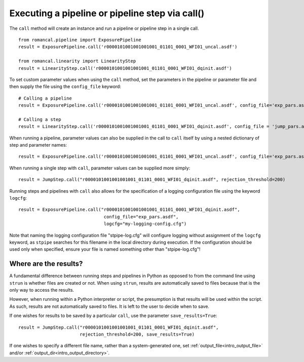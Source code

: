 .. _call_examples:

Executing a pipeline or pipeline step via call()
================================================

The ``call`` method will create an instance and run a pipeline or pipeline step
in a single call.

::

 from romancal.pipeline import ExposurePipeline
 result = ExposurePipeline.call('r0000101001001001001_01101_0001_WFI01_uncal.asdf')

 from romancal.linearity import LinearityStep
 result = LinearityStep.call('r0000101001001001001_01101_0001_WFI01_dqinit.asdf')


To set custom parameter values when using the ``call`` method, set the
parameters in the pipeline or parameter file and then supply the file using the
``config_file`` keyword: ::

 # Calling a pipeline
 result = ExposurePipeline.call('r0000101001001001001_01101_0001_WFI01_uncal.asdf', config_file='exp_pars.asdf'))

 # Calling a step
 result = LinearityStep.call('r0000101001001001001_01101_0001_WFI01_dqinit.asdf', config_file = 'jump_pars.asdf')


When running a pipeline, parameter values can also be supplied in the call to ``call`` itself by using a nested dictionary of step and
parameter names:

::

 result = ExposurePipeline.call('r0000101001001001001_01101_0001_WFI01_uncal.asdf', config_file='exp_pars.asdf', steps={"jump":{"rejection_threshold": 200}})

When running a single step with ``call``, parameter values can be supplied more simply:

::

 result = JumpStep.call("r0000101001001001001_01101_0001_WFI01_dqinit.asdf", rejection_threshold=200)

Running steps and pipelines with ``call`` also allows for the specification of a logging
configuration file using the keyword ``logcfg``:

::

 result = ExposurePipeline.call("r0000101001001001001_01101_0001_WFI01_dqinit.asdf",
                                 config_file="exp_pars.asdf",
                                 logcfg="my-logging-config.cfg")

Note that naming the logging configuration file "stpipe-log.cfg" will configure
logging without assignment of the ``logcfg`` keyword, as ``stpipe`` searches for
this filename in the local directory during execution. If the configuration
should be used only when specified, ensure your file is named something other
than "stpipe-log.cfg"!

Where are the results?
----------------------

A fundamental difference between running steps and pipelines in Python as
opposed to from the command line using ``strun`` is whether files are created or
not. When using ``strun``, results are automatically saved to files because that
is the only way to access the results.

However, when running within a Python interpreter or script, the presumption is
that results will be used within the script. As such, results are not
automatically saved to files. It is left to the user to decide when to save.

If one wishes for results to be saved by a particular ``call``, use the
parameter ``save_results=True``::

 result = JumpStep.call("r0000101001001001001_01101_0001_WFI01_dqinit.asdf",
                        rejection_threshold=200, save_results=True)

If one wishes to specify a different file name, rather than a system-generated
one, set :ref:`output_file<intro_output_file>` and/or
:ref:`output_dir<intro_output_directory>`.
